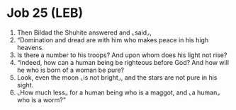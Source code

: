 * Job 25 (LEB)
:PROPERTIES:
:ID: LEB/18-JOB25
:END:

1. Then Bildad the Shuhite answered and ⌞said⌟,
2. “Domination and dread are with him who makes peace in his high heavens.
3. Is there a number to his troops? And upon whom does his light not rise?
4. “Indeed, how can a human being be righteous before God? And how will he who is born of a woman be pure?
5. Look, even the moon ⌞is not bright⌟, and the stars are not pure in his sight.
6. ⌞How much less⌟ for a human being who is a maggot, and ⌞a human⌟ who is a worm?”
